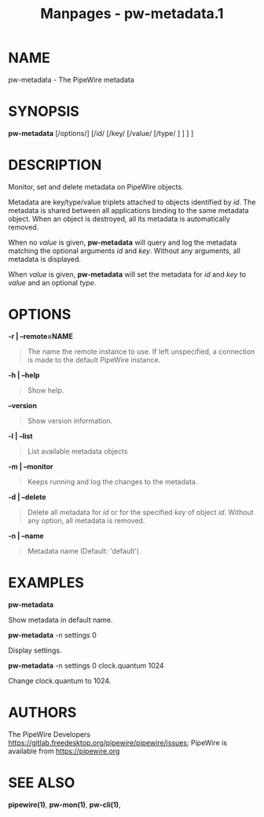 #+TITLE: Manpages - pw-metadata.1
* NAME
pw-metadata - The PipeWire metadata

* SYNOPSIS
*pw-metadata* [/options/] [/id/ [/key/ [/value/ [/type/ ] ] ] ]

* DESCRIPTION
Monitor, set and delete metadata on PipeWire objects.

Metadata are key/type/value triplets attached to objects identified by
/id/. The metadata is shared between all applications binding to the
same metadata object. When an object is destroyed, all its metadata is
automatically removed.

When no /value/ is given, *pw-metadata* will query and log the metadata
matching the optional arguments /id/ and /key/. Without any arguments,
all metadata is displayed.

When /value/ is given, *pw-metadata* will set the metadata for /id/ and
/key/ to /value/ and an optional /type/.

* OPTIONS
*-r | --remote=NAME*

#+begin_quote
The name the remote instance to use. If left unspecified, a connection
is made to the default PipeWire instance.

#+end_quote

*-h | --help*

#+begin_quote
Show help.

#+end_quote

*--version*

#+begin_quote
Show version information.

#+end_quote

*-l | --list*

#+begin_quote
List available metadata objects

#+end_quote

*-m | --monitor*

#+begin_quote
Keeps running and log the changes to the metadata.

#+end_quote

*-d | --delete*

#+begin_quote
Delete all metadata for /id/ or for the specified /key/ of object /id/.
Without any option, all metadata is removed.

#+end_quote

*-n | --name*

#+begin_quote
Metadata name (Default: 'default').

#+end_quote

* EXAMPLES
*pw-metadata*

Show metadata in default name.

*pw-metadata* -n settings 0

Display settings.

*pw-metadata* -n settings 0 clock.quantum 1024

Change clock.quantum to 1024.

* AUTHORS
The PipeWire Developers
<https://gitlab.freedesktop.org/pipewire/pipewire/issues>; PipeWire is
available from <https://pipewire.org>

* SEE ALSO
*pipewire(1)*, *pw-mon(1)*, *pw-cli(1)*,
